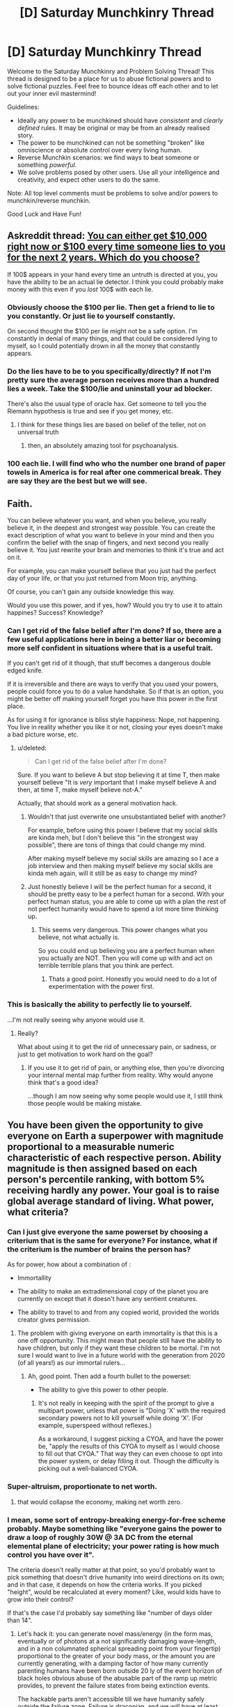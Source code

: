 #+TITLE: [D] Saturday Munchkinry Thread

* [D] Saturday Munchkinry Thread
:PROPERTIES:
:Author: AutoModerator
:Score: 15
:DateUnix: 1592060694.0
:DateShort: 2020-Jun-13
:END:
Welcome to the Saturday Munchkinry and Problem Solving Thread! This thread is designed to be a place for us to abuse fictional powers and to solve fictional puzzles. Feel free to bounce ideas off each other and to let out your inner evil mastermind!

Guidelines:

- Ideally any power to be munchkined should have /consistent/ and /clearly defined/ rules. It may be original or may be from an already realised story.
- The power to be munchkined can not be something "broken" like omniscience or absolute control over every living human.
- Reverse Munchkin scenarios: we find ways to beat someone or something /powerful/.
- We solve problems posed by other users. Use all your intelligence and creativity, and expect other users to do the same.

Note: All top level comments must be problems to solve and/or powers to munchkin/reverse munchkin.

Good Luck and Have Fun!


** Askreddit thread: [[https://www.reddit.com/r/AskReddit/comments/h8p0kl/you_can_either_get_10000_right_now_or_100_every/][You can either get $10,000 right now or $100 every time someone lies to you for the next 2 years. Which do you choose?]]

If 100$ appears in your hand every time an untruth is directed at you, you have the ability to be an actual lie detector. I think you could probably make money with this even if you /lost/ 100$ with each lie.
:PROPERTIES:
:Author: chlorinecrownt
:Score: 10
:DateUnix: 1592133292.0
:DateShort: 2020-Jun-14
:END:

*** Obviously choose the $100 per lie. Then get a friend to lie to you constantly. Or just lie to yourself constantly.

On second thought the $100 per lie might not be a safe option. I'm constantly in denial of many things, and that could be considered lying to myself, so I could potentially drown in all the money that constantly appears.
:PROPERTIES:
:Author: ShiranaiWakaranai
:Score: 11
:DateUnix: 1592138562.0
:DateShort: 2020-Jun-14
:END:


*** Do the lies have to be to you specifically/directly? If not I'm pretty sure the average person receives more than a hundred lies a week. Take the $100/lie and uninstall your ad blocker.

There's also the usual type of oracle hax. Get someone to tell you the Riemann hypothesis is true and see if you get money, etc.
:PROPERTIES:
:Author: jtolmar
:Score: 5
:DateUnix: 1592181115.0
:DateShort: 2020-Jun-15
:END:

**** I think for these things lies are based on belief of the teller, not on universal truth
:PROPERTIES:
:Author: chlorinecrownt
:Score: 3
:DateUnix: 1592190858.0
:DateShort: 2020-Jun-15
:END:

***** then, an absolutely amazing tool for psychoanalysis.
:PROPERTIES:
:Author: Freevoulous
:Score: 1
:DateUnix: 1592259078.0
:DateShort: 2020-Jun-16
:END:


*** 100 each lie. I will find who who the number one brand of paper towels in America is for real after one commerical break. They are say they are the best but we will see.
:PROPERTIES:
:Author: VapeKarlMarx
:Score: 2
:DateUnix: 1592334006.0
:DateShort: 2020-Jun-16
:END:


** Faith.

You can believe whatever you want, and when you believe, you really believe it, in the deepest and strongest way possible. You can create the exact description of what you want to believe in your mind and then you confirm the belief with the snap of fingers, and next second you really believe it. You just rewrite your brain and memories to think it's true and act on it.

For example, you can make yourself believe that you just had the perfect day of your life, or that you just returned from Moon trip, anything.

Of course, you can't gain any outside knowledge this way.

Would you use this power, and if yes, how? Would you try to use it to attain happines? Success? Knowledge?
:PROPERTIES:
:Author: Dezoufinous
:Score: 2
:DateUnix: 1592072556.0
:DateShort: 2020-Jun-13
:END:

*** Can I get rid of the false belief after I'm done? If so, there are a few useful applications here in being a better liar or becoming more self confident in situations where that is a useful trait.

If you can't get rid of it though, that stuff becomes a dangerous double edged knife.

If it is irreversible and there are ways to verify that you used your powers, people could force you to do a value handshake. So if that is an option, you might be better off making yourself forget you have this power in the first place.

As for using it for ignorance is bliss style happiness: Nope, not happening. You live in reality whether you like it or not, closing your eyes doesn't make a bad picture worse, etc.
:PROPERTIES:
:Author: Silver_Swift
:Score: 1
:DateUnix: 1592082971.0
:DateShort: 2020-Jun-14
:END:

**** u/deleted:
#+begin_quote
  Can I get rid of the false belief after I'm done?
#+end_quote

Sure. If you want to believe A but stop believing it at time T, then make yourself believe "It is /very/ important that I make myself believe A and then, at time T, make myself believe not-A."

Actually, that should work as a general motivation hack.
:PROPERTIES:
:Score: 3
:DateUnix: 1592083435.0
:DateShort: 2020-Jun-14
:END:

***** Wouldn't that just overwrite one unsubstantiated belief with another?

For example, before using this power I believe that my social skills are kinda meh, but I don't believe this "in the strongest way possible", there are tons of things that could change my mind.

After making myself believe my social skills are amazing so I ace a job interview and then making myself believe my social skills are kinda meh again, will it still be as easy to change my mind?
:PROPERTIES:
:Author: Silver_Swift
:Score: 1
:DateUnix: 1592114858.0
:DateShort: 2020-Jun-14
:END:


***** Just honestly believe I will be the perfect human for a second, it should be pretty easy to be a perfect human for a second. With your perfect human status, you are able to come up with a plan the rest of not perfect humanity would have to spend a lot more time thinking up.
:PROPERTIES:
:Author: ironistkraken
:Score: 1
:DateUnix: 1592099169.0
:DateShort: 2020-Jun-14
:END:

****** This seems very dangerous. This power changes what you believe, not what actually is.

So you could end up believing you are a perfect human when you actually are NOT. Then you will come up with and act on terrible terrible plans that you think are perfect.
:PROPERTIES:
:Author: ShiranaiWakaranai
:Score: 2
:DateUnix: 1592140547.0
:DateShort: 2020-Jun-14
:END:

******* Thats a good point. Honestly you would need to do a lot of experimentation with the power first.
:PROPERTIES:
:Author: ironistkraken
:Score: 2
:DateUnix: 1592154122.0
:DateShort: 2020-Jun-14
:END:


*** This is basically the ability to perfectly lie to yourself.

...I'm not really seeing why anyone would use it.
:PROPERTIES:
:Author: CCC_037
:Score: 1
:DateUnix: 1592400946.0
:DateShort: 2020-Jun-17
:END:

**** Really?

What about using it to get the rid of unnecessary pain, or sadness, or just to get motivation to work hard on the goal?
:PROPERTIES:
:Author: Dezoufinous
:Score: 4
:DateUnix: 1592402940.0
:DateShort: 2020-Jun-17
:END:

***** If you use it to get rid of pain, or anything else, then you're divorcing your internal mental map further from reality. Why would anyone think that's a good idea?

...though I am now seeing why some people would use it, I still think those people would be making mistake.
:PROPERTIES:
:Author: CCC_037
:Score: 1
:DateUnix: 1592486285.0
:DateShort: 2020-Jun-18
:END:


** You have been given the opportunity to give everyone on Earth a superpower with magnitude proportional to a measurable numeric characteristic of each respective person. Ability magnitude is then assigned based on each person's percentile ranking, with bottom 5% receiving hardly any power. Your goal is to raise global average standard of living. What power, what criteria?
:PROPERTIES:
:Author: SirReality
:Score: 2
:DateUnix: 1592082956.0
:DateShort: 2020-Jun-14
:END:

*** Can I just give everyone the same powerset by choosing a criterium that is the same for everyone? For instance, what if the criterium is the number of brains the person has?

As for power, how about a combination of :

- Immortallity

- The ability to make an extradimensional copy of the planet you are currently on except that it doesn't have any sentient creatures.

- The ability to travel to and from any copied world, provided the worlds creator gives permission.
:PROPERTIES:
:Author: Silver_Swift
:Score: 8
:DateUnix: 1592114487.0
:DateShort: 2020-Jun-14
:END:

**** The problem with giving everyone on earth immortality is that this is a one off opportunity. This might mean that people still have the ability to have children, but only if they want these children to be mortal. I'm not sure I would want to live in a future world with the generation from 2020 (of all years!) as our immortal rulers...
:PROPERTIES:
:Author: MonstrousBird
:Score: 2
:DateUnix: 1592308155.0
:DateShort: 2020-Jun-16
:END:

***** Ah, good point. Then add a fourth bullet to the powerset:

- The ability to give this power to other people.
:PROPERTIES:
:Author: Silver_Swift
:Score: 1
:DateUnix: 1592311117.0
:DateShort: 2020-Jun-16
:END:

****** It's not really in keeping with the spirit of the prompt to give a multipart power, unless that power is "Doing 'X' with the required secondary powers not to kill yourself while doing 'X'. (For example, superspeed without reflexes.)

As a workaround, I suggest picking a CYOA, and have the power be, "apply the results of this CYOA to myself as I would choose to fill out that CYOA." That way they can even choose to opt into the power system, or delay filling it out. Though the difficulty is picking out a well-balanced CYOA.
:PROPERTIES:
:Author: GaBeRockKing
:Score: 1
:DateUnix: 1592357614.0
:DateShort: 2020-Jun-17
:END:


*** Super-altruism, proportionate to net worth.
:PROPERTIES:
:Author: jtolmar
:Score: 5
:DateUnix: 1592180780.0
:DateShort: 2020-Jun-15
:END:

**** that would collapse the economy, making net worth zero.
:PROPERTIES:
:Author: Freevoulous
:Score: -1
:DateUnix: 1592259160.0
:DateShort: 2020-Jun-16
:END:


*** I mean, some sort of entropy-breaking energy-for-free scheme probably. Maybe something like "everyone gains the power to draw a loop of roughly 30W @ 3A DC from the eternal elemental plane of electricity; your power rating is how much control you have over it".

The criteria doesn't really matter at that point, so you'd probably want to pick something that doesn't drive humanity into weird directions on its own; and in that case, it depends on how the criteria works. If you picked "height", would be recalculated at every moment? Like, would kids have to grow into their control?

If that's the case I'd probably say something like "number of days older than 14".
:PROPERTIES:
:Author: IICVX
:Score: 4
:DateUnix: 1592084734.0
:DateShort: 2020-Jun-14
:END:

**** Let's hack it: you can generate novel mass/energy (in the form mas, eventually or of photons at a not significantly damaging wave-length, and in a non columnated spherical spreading point from your fingertip) proportional to the greater of your body mass, or the amount you are currently generating, with a damping factor of how many currently parenting humans have been born outside 20 ly of the event horizon of black holes obvious abuse of the abusable part of the ramp up metric provides, to prevent the failure states from being extinction events.

The hackable parts aren't accessible till we have humanity safely outside the failure zone. Failure is draconian, and we will have at least one system wide genocide to someone saying lets "pitch it and let's kill everyone" but people have infinite mass energy at their fingertips, if they can handle it , and if society lets people fall behind then one angry person can exterminatus a whole system. There's a wide spread between successes, and failure states here, but you get an abundance of choice and personal freedom. I hope we are good at preventing injustice and teaching responsability.
:PROPERTIES:
:Author: Empiricist_or_not
:Score: 1
:DateUnix: 1592104105.0
:DateShort: 2020-Jun-14
:END:

***** You'd have to add some sort of =1 - total current emotional stability= factor there, otherwise you'd essentially be guaranteed system-wide exterminations for any sufficiently large population. Emotionally distraught people take unnecessarily extreme actions a lot of the time.
:PROPERTIES:
:Author: IICVX
:Score: 2
:DateUnix: 1592104514.0
:DateShort: 2020-Jun-14
:END:

****** You are probably right: I was assuming the safeguards required to transition from energy to mass (I was thinking you'd have to ramp up from energy but I did say proportional to your own mass, so that's not clearly stated) mighty be obvious and sufficient enough. Big picture I'm thinking you can toast yourself and your immediate vicinity, and with sufficient preparation you can set up your own penrose process, or erase your own planet, but sufficient that preparation should be obvious enough that people would be checking up on you or removing you access so you can only give yourself a bad sunburn or cook yourself before it kills you off before you kill off everybody else.
:PROPERTIES:
:Author: Empiricist_or_not
:Score: 1
:DateUnix: 1592104963.0
:DateShort: 2020-Jun-14
:END:


*** Reality warping, the characteristic is if it's me, if it's me it's 100% and I get reality warping, if it's not me it's 0% so it's no power for anyone else. Then I will use reality warping to up the average standard of living.
:PROPERTIES:
:Author: Trekshcool
:Score: 2
:DateUnix: 1592264156.0
:DateShort: 2020-Jun-16
:END:


*** Fire bending scaling with the magnitude of mistreatment you have experienced.

You get free energy from controlling fire. Also, you get an undeniable way to evaluate utilitarian ethics.

This becomes a self limiter to bad behavior as worse you behave your enimies grow stronger.

Think about a bank manager looking at his balance sheet for the expected income from overdraft fees vs rental insurance. Or a spousal abuser getting zapped you know?
:PROPERTIES:
:Author: VapeKarlMarx
:Score: 1
:DateUnix: 1592334641.0
:DateShort: 2020-Jun-16
:END:

**** So, the people who are best at firebending are the people who have the most reason to want vengeance?
:PROPERTIES:
:Author: CCC_037
:Score: 1
:DateUnix: 1592401204.0
:DateShort: 2020-Jun-17
:END:

***** Inelegant but efficient yes
:PROPERTIES:
:Author: VapeKarlMarx
:Score: 1
:DateUnix: 1592408307.0
:DateShort: 2020-Jun-17
:END:

****** Entire cities are going to just /burn/.
:PROPERTIES:
:Author: CCC_037
:Score: 2
:DateUnix: 1592486191.0
:DateShort: 2020-Jun-18
:END:

******* Can't make an omelette without breaking some eggs
:PROPERTIES:
:Author: VapeKarlMarx
:Score: 1
:DateUnix: 1592504173.0
:DateShort: 2020-Jun-18
:END:


**** Incels would burn everything!
:PROPERTIES:
:Score: 1
:DateUnix: 1596902747.0
:DateShort: 2020-Aug-08
:END:

***** It would be based on actual harm not perceived harm.

Most incels are kinda assholes and while they deserve help they aren't usually mistreated
:PROPERTIES:
:Author: VapeKarlMarx
:Score: 1
:DateUnix: 1596905448.0
:DateShort: 2020-Aug-08
:END:

****** u/deleted:
#+begin_quote
  It would be based on actual harm not perceived harm.
#+end_quote

So only physical harm?
:PROPERTIES:
:Score: 1
:DateUnix: 1596906166.0
:DateShort: 2020-Aug-08
:END:

******* If it is precived harm than the more of a narcissist you were the more powerful you would become. As then your wrong perceptions of people harming you would be empowering. Similarly depressed abuse victims would be without benefit as they are often convinced they deserve it.

I was picturing the power having omniscient aspect measuring utility. The example I gave of usury there. It is both distant and abstract but clealry an injustice done.
:PROPERTIES:
:Author: VapeKarlMarx
:Score: 1
:DateUnix: 1596906699.0
:DateShort: 2020-Aug-08
:END:


*** Mine is more subdued:

- everybody's endocrine system now produces a small dose of good quality amphetamine. The dose is proportional to their procrastination/laziness levels, as judged by their own comparison between the amount of useful work they are doing, vs what they think they should.

("Work" here is defined as any activity that produces goods, resources or services).
:PROPERTIES:
:Author: Freevoulous
:Score: 1
:DateUnix: 1592821657.0
:DateShort: 2020-Jun-22
:END:


*** The 'ability' to age faster (Or just die prematurely, Final Destination style). The ability cannot be turned off. The ability manifests in early adulthood and scales with your indifference or desire for other people's suffering.

If we can finetune it, we could have good people age more slowly, but I don't see any room for a negative power in the rules. Faking empathy doesn't work, because it's based on your internal motivations. Bad people die, including /very/ quickly everyone with Narcissistic Personality Disorder and Antisocial Personality Disorder.

Crime goes down, empathy goes up across the board, including in politics. Dictators, selfish career politicians and lobbyists disappear. Fraudulent religious leaders, teleevangelists etc disappear. Cutthroat corporate leaders and 'captains of industry' go away, replaced with less dickish successors.

It's probably not what you were looking for, but I bet it would work.
:PROPERTIES:
:Author: Rhamni
:Score: 1
:DateUnix: 1592084493.0
:DateShort: 2020-Jun-14
:END:

**** Why don't you just gave people the power to feel empathy that scales with their natural inclination for a lack of feeling empathy?

Seems like a needlessly cruel and evil use of powers
:PROPERTIES:
:Author: RMcD94
:Score: 7
:DateUnix: 1592167776.0
:DateShort: 2020-Jun-15
:END:

***** u/Rhamni:
#+begin_quote
  Why don't you just gave people the power to feel empathy that scales with their natural inclination for a lack of feeling empathy?
#+end_quote

It genuinely didn't occur to me until people here pointed it out. I saw the OP and just wrote down the first idea I had. In retrospect, genocide was a good first try, but not the ideal policy going forward.

#+begin_quote
  Seems like a needlessly cruel and evil use of powers
#+end_quote

Yeah, it does occur to me I would not have been among the winners under this particular system. Still, that's a sacrifice I would have been willing to make, and one should generally assume Rawls' Veil of Ignorance when engaging with these thought experiments.
:PROPERTIES:
:Author: Rhamni
:Score: 6
:DateUnix: 1592170277.0
:DateShort: 2020-Jun-15
:END:

****** u/GaBeRockKing:
#+begin_quote
  In retrospect, genocide was a good first try, but not the ideal policy going forward.
#+end_quote

Is [[/r/paradoxplaza]] leaking?
:PROPERTIES:
:Author: GaBeRockKing
:Score: 4
:DateUnix: 1592357705.0
:DateShort: 2020-Jun-17
:END:


**** Interesting though I'm a curmudgeon and find it a bit of a thought police dystopia or mind control tyranny. I want to try it without the assumption that we can get utopia by just killing off enough "bad" people. What do you think of the free market version?

Metric: your active influence to increase the quality adjusted life years of others.

Power: regeneration toward your optimal age and fitness: reverses cancers, aging past your own desire, radiation damage, genetic defects ect.

The more good you do, not feel like doing, or want to do, then the better you get. People who don't make things better will die off in there time, but immortality is possible, will have name recognition and make an example. People work on thier incentives and this and the re are direct rewards to promoting eusocial outcomes and features to assist building offworld to avoid a malthusian traps.

This could be more or less abusable, but it doesn't resort to a dystopian universe acting as thought police, and it acts on effect vice potentially empty intent.
:PROPERTIES:
:Author: Empiricist_or_not
:Score: 3
:DateUnix: 1592096908.0
:DateShort: 2020-Jun-14
:END:

***** idk, I feel like if you're in charge of handing out super powers, doing something that /doesn't/ fundamentally avert the heat death of the universe in some way is a lost opportunity
:PROPERTIES:
:Author: IICVX
:Score: 6
:DateUnix: 1592097095.0
:DateShort: 2020-Jun-14
:END:

****** Absolutely, that's something I might spend more than 5 min thinking through. My reply above was a polite way of expressing my disapproval of the negative sum thinking in the utopia of the universe killing off people who don't care enough.
:PROPERTIES:
:Author: Empiricist_or_not
:Score: 4
:DateUnix: 1592097323.0
:DateShort: 2020-Jun-14
:END:


***** that is basically a form of magic Objectivism: the more selfish about your own survival you are, the better word you create.
:PROPERTIES:
:Author: Freevoulous
:Score: 2
:DateUnix: 1592259391.0
:DateShort: 2020-Jun-16
:END:


***** I don't trust sociopaths not to game the system. Feed a village, terraform some land for the kids to play on, and painlessly assassinate a few business rivals to secure your position as the most powerful philanthropist in the city. I don't think the system would work if we allow the rich and powerful to have a force multiplier. The more good you /can/ do with a given amount of effort, the less you have to try or be sincere to secure a good ranking. Meanwhile, some well meaning but clumsy/wheelchair bound/unskilled person is at a severe disadvantage because what they can do just doesn't accomplish good on the same scale.

Also I do quite like the part where people with NPD and ASPD get wiped out. I cannot stress enough how much better society would be without these two tiny minorities of pretty much objectively evil people.
:PROPERTIES:
:Author: Rhamni
:Score: 0
:DateUnix: 1592098390.0
:DateShort: 2020-Jun-14
:END:

****** Sadly I don't think we have enough common ground to debate on the merits, let's try to avoid getting to deep into culture war, but I fail to see a qualitative difference from the people you have decided to call bad, but may selfishly work for other's interests, than jews, gypsies, homosexuals, or other supposed "subhumans"
:PROPERTIES:
:Author: Empiricist_or_not
:Score: 3
:DateUnix: 1592099226.0
:DateShort: 2020-Jun-14
:END:

******* I wasn't aware that making the connection Antisocial Personality Disorder/Narcissistic Personality Disorder = Bad was considered engaging in a culture war. They cut cleanly through every demographic, from age to race to religion to nationality. The only notable pattern is that ASPD accounts for 1.5% of men versus 0.5% of women. Although in part that may be because women with ASPD get misdiagnosed with Bipolar or Borderline Personality Disorder instead of ASPD.

Frankly I'm a bit upset that you would equate 'Sociopaths are bad' with 'Jews are bad'. If you don't see why that's a disturbing opinion you're right, there probably isn't much point in discussing any further.
:PROPERTIES:
:Author: Rhamni
:Score: 1
:DateUnix: 1592099920.0
:DateShort: 2020-Jun-14
:END:

******** You are picking a label and deciding these people need to die. I don't care what the label is, that's not a basic principle I'm willing to budge on.
:PROPERTIES:
:Author: Empiricist_or_not
:Score: 5
:DateUnix: 1592102902.0
:DateShort: 2020-Jun-14
:END:


******** sociopathy is an incurable mental disorder, and you think these people deserve to die, because they have a brain disease?. While at it, are you also willing to euthanize schizophrenics, or autists? Because they can also be dangerous, also not through their own fault.
:PROPERTIES:
:Author: Freevoulous
:Score: 1
:DateUnix: 1592259562.0
:DateShort: 2020-Jun-16
:END:

********* u/Rhamni:
#+begin_quote
  sociopathy is an incurable mental disorder, and you think these people deserve to die, because they have a brain disease?
#+end_quote

/Everything/ in psychology is ultimately rooted in biology. You are a machine. So am I. You are saying "It's their brain that makes them evil!" as if that means /anything/. They can't be reformed. They can't be treated. They can't be convinced to behave. When a dog gets rabies you don't argue about whether the dog is to blame, you put it down before it can hurt anyone.

There are two interesting places where people with ASPD are overrepresented: Prison and high level leadership positions in business, churches and politics. They are 1% of the population and account for a /majority/ of violent crime convictions, including rape and murder.

There is no salvaging them. If you believe otherwise you should read up on mental illness in general and cluster B personality disorders in particular. Psychiatrists won't even touch ASPD, even the ones who will try to help with the other cluster B disorders.

#+begin_quote
  While at it, are you also willing to euthanize schizophrenics, or autists?
#+end_quote

Slippery slope arguments are generally not very useful.

Schizophrenics have a hell of a bad time, but you'll find a much higher proportion of them in the homeless population than in prison. Some of them do also manage to live full lives with the help of medication and therapy. No such tools exist for managing ASPD.

Autism doesn't compare at all. The worst you can say about severe cases is that they have low quality of life and cost money because they can't take care of themselves. I have plenty of sympathy for people whose worst crime is costing society money.
:PROPERTIES:
:Author: Rhamni
:Score: 0
:DateUnix: 1592262692.0
:DateShort: 2020-Jun-16
:END:

********** u/Freevoulous:
#+begin_quote
  They can't be reformed. They can't be treated. They can't be convinced to behave.
#+end_quote

The lat part is blatantly untrue. The main motivation of sociopaths is not to cause harm for harm sake, but selfishness. There is plenty of examples (I would even argue that it is the majority) where the actions of a sociopath can be aligned with the good of society, at least in important aspects, in a way that benefits the sociopath AND us.

Sociopathy is not cartoon Evilness. Its simply pathological lack of emotional empathy. A trait that is pretty damaging in regular relationships with other people, but harmless or even useful in some jobs and lifestyles.

I mean, what would be the harm of a sociopath being say, a researched in far away Arctic outpost? Or a wilderness ranger? Or a lonely farmer who only contacts people once in a while?

Hell, off the top of my head I can think of countless jobs in which sociopathy would be a bonus! Spec Ops, CIA black-bag operatives, spies, bomber pilots, executors, debt collectors, bounty hunters etc, all those people would BENEFIT from being devoid of empathy, since the whole point of their job is to cause destruction and suffering. A normal person is not going to be able to drone-bomb a preschool because there are terrorists hiding in its basement. A normal person would not be able to give someone fatal injection and then go home happy. A normal person will not be able to storm a cartel hideout and shoot 20 people at point blank. But all those things need doing from the perspective of utilitarian greater good.

You also mention that a lot of leaders are sociopaths. Which is completely understandable, since pragmatic ruthlessness is a requirement for effective leadership. A good boss sometimes has to fire someone and thus destroy their life. A politician often decides to cut funding from something, causing thousands of people to die, sink into poverty or homelessness. A general sometimes sacrifices a city full of civilians to win a war.

Basically, a good leader is someone who with unshaking confidence would sacrifice 10 people to save 100, or sacrifice 100 if this choice has a greater long term practical utility.

If you get rid of sociopaths/psychopaths somehow, then each and every of those problems listed above becomes an Outside Context Problem for your civilization.
:PROPERTIES:
:Author: Freevoulous
:Score: 2
:DateUnix: 1592294406.0
:DateShort: 2020-Jun-16
:END:


**** u/ShiranaiWakaranai:
#+begin_quote
  scales with your indifference or desire for other people's suffering.

  Faking empathy doesn't work, because it's based on your internal motivations. Bad people die, including /very/ quickly everyone with Narcissistic Personality Disorder and Antisocial Personality Disorder.
#+end_quote

This seems rather unfair to be honest. People can't really change their internal desires, They can't just arbitrarily decide to want something or not, since a lot of that is very much innate. Otherwise people undergoing torture would just adjust their internal desires to desire being tortured and enjoy the torture.

Furthermore, just because someone desires something doesn't mean they will act on that desire. Desires can overrule one another. For example, I desire eating lots of snacks, but I also desire not becoming overweight, so I use the latter desire to curb my snacking desire and go on a diet instead.

In the same way, someone who desires harm upon others could rationally recognize that such desires are harmful to not just others but themselves as well. Then they can use their desire to avoid self-harm to curb that harmful desire and never act on it.

On the other side of the table, there are also people who desire other's wellbeing, but desire their own wellbeing /more,/ and so regularly take actions that hurt others for their own self benefit. Under the chosen criteria, since these people /do/ care for others, they won't suffer your aging curse at all despite regularly performing evil deeds.

All in all, this is a really terrible metric to use.
:PROPERTIES:
:Author: ShiranaiWakaranai
:Score: 2
:DateUnix: 1592139748.0
:DateShort: 2020-Jun-14
:END:

***** This is my hypothetical system. Under my interpretation, sacrificing others to help out only yourself is indifference and makes you fall down the rankings. There is no rules lawyering this.

I think some of the people in this sub underestimate how much damage bad people do to those around them. There are no harmless Narcissists. There are people who like themselves a lot. I'm one of them. I bet this community attracts others like me. But /Narcissism/, as in NPD, is /never/ harmless. These are people who /constantly/ abuse and manipulate others. They don't think there is anything wrong with them, and almost all psychiatrists hate working with them because they are all manipulative assholes who will pretend to get better and switch back to monster mode the second they are out of sight. ASPD is the same but worse. Therapy is /actively detrimental/ in ASPD, because the 'patients' will just absorb the techniques to become better manipulators.

Seriously read up on cluster B personality disorders. These are people who are /massively/ detrimental to everyone around them.

And like I said elsewhere in the comment tree, switching from internal motivations to results gained is a terrible idea because it lets the worst assholes game the system. If Superman went around saving lives Monday to Saturday and spent Sundays raping children, he would probably still have a big net positive impact on society, while someone of less than average intelligence in a wheelchair would fall behind because they just can't operate on the same scale as others.
:PROPERTIES:
:Author: Rhamni
:Score: 1
:DateUnix: 1592141899.0
:DateShort: 2020-Jun-14
:END:

****** u/ShiranaiWakaranai:
#+begin_quote
  Under my interpretation, sacrificing others to help out only yourself is indifference and makes you fall down the rankings.
#+end_quote

Then your interpretation does not match the metric specified: "scales with your indifference or desire for other people's suffering." would certainly exclude people who are averse to causing suffering but do it anyway, and include people who love to cause suffering but restrain themselves from doing so. And I strongly disagree that the latter group deserves to die.

#+begin_quote
  There are no harmless Narcissists
#+end_quote

A stillborn Narcissist is harmless. A Narcissist in a coma is harmless. A Narcissist that has been shot into space beyond any other person's reach is harmless. Absolutes rarely exist. What makes things even worse in this case is that many people would hide their Narcissism, so we could hardly get a representative sample of Narcissists to determine the expected harm of a Narcissist. There could be countless secret Narcissists out there that have learned to curb their evil desires and so were never recognized as Narcissists. For example:

#+begin_quote
  they are all manipulative assholes who will pretend to get better and switch back to monster mode the second they are out of sight
#+end_quote

This sentence in fact convinces me that there could be harmless Narcissists. Because the fact that they can pretend to get better while in sight indicates that they /can/ curb their harmful desires. Naturally, the idea of being "in sight" differs from person to person. You could be "in sight" at any moment, since hidden cameras are a thing that exists. So a Narcissist that thinks he is constantly "in sight" could pretend to be better all the time, and effectively cause the same amount of "harm" as the healthy person he is pretending to be. Such a Narcissist would, in keeping up the pretense constantly, never be diagnosed with Narcissism, and be as harmless as any normal person, and so you would never find them in your sample of known Narcissists (look up survivorship bias), and yet the chosen metric will kill them even though they have not harmed anyone. I find that quite cruel and unfair.

Now, I do agree that there are /some/ (a minority? a majority? who knows?) Narcissists that are major problems and spread harm everywhere, but the chosen metric will not accurately target them. The potential for collateral damage in this scenario is immense. Countless innocents could die, and you wouldn't even get all of the bad guys. Personally I find the suggested metric as offensive as suggesting the entire Middle East should be nuked to defeat terrorists. The collateral damage would be immense and it would not be effective!

#+begin_quote
  And like I said elsewhere in the comment tree, switching from internal motivations to results gained is a terrible idea because it lets the worst assholes game the system.
#+end_quote

Indeed such a system would not be perfect, and allow people to game it. But in my opinion it would still be far more effective and produce far less collateral damage.

Also, since we are giving out superpowers anyway, why not just give people some form of clairvoyance? Let people see what actions other people have taken, then no one would be able to hide their wrongdoings, and there would be actual intelligent minds able to decide whether something is a wrongdoing rather than a system that can be gamed. Certainly, this would sacrifice privacy, but that is a far far far cheaper cost than literal lives.

Or, if you want to take a harsher approach, then since apparently blessing people with suck is an option, why not just bless people with powerful empathy? Give them supernatural empathy that overrules all their evil desires. It could still be considered a horrendous violation of people's minds, but that's at least way better than killing them.

#+begin_quote
  If Superman went around saving lives Monday to Saturday and spent Sundays raping children, he would probably still have a big net positive impact on society, while someone of less than average intelligence in a wheelchair would fall behind because they just can't operate on the same scale as others.
#+end_quote

The obvious solution here is to not use the *net* impact. Just consider the amount of harm done, with no subtractions. Why was *net* even considered here? The law doesn't allow people to commit murder no matter how much good they have done or will do.

Edit: Would prefer it if you said something instead of just down-voting... I'm sincerely hoping to convince you or anyone reading this that these kinds of "murder-everyone-with-X-desires" plans are terrible before you find yourselves in a position of power that could let you enact plans along such lines, and then discover the horrible consequences only when it is already too late.

Seriously there horrible downsides, and better alternatives almost always exist, so please look for them first.
:PROPERTIES:
:Author: ShiranaiWakaranai
:Score: 3
:DateUnix: 1592146377.0
:DateShort: 2020-Jun-14
:END:

******* u/Rhamni:
#+begin_quote
  A stillborn Narcissist is harmless. A Narcissist in a coma is harmless. A Narcissist that has been shot into space beyond any other person's reach is harmless. Absolutes rarely exist.
#+end_quote

A stillborn baby is dead. You can't count them any more than you can count a plant as a person. A Narcissist in a coma is indeed harmless, but that is irrelevant. If they ever wake up, they go back to being a Narcissist. If they don't wake up, they are not interestingly different from being dead. They could do a little good if we transplant their organs, though.

A narcissist shot into space may not have the ability to /act/ on their narcissism, but that doesn't change who they are. Sure, it would be harmless to exclude them from the 'power''s consideration, but again, pretty irrelevant. This isn't a gotcha. You could also just wipe out the rest of humanity and they would, again, be unable to hurt other people.

#+begin_quote
  This sentence in fact convinces me that there could be harmless Narcissists. Because the fact that they can pretend to get better while in sight indicates that they can curb their harmful desires...

  Now, I do agree that there are some (a minority? a majority? who knows?) Narcissists that are major problems and spread harm everywhere...
#+end_quote

Everything you say here makes it very clear you have not read much about Narcissistic Personality Disorder. Read up. This is science. There is no psychiatrist on Earth who would willingly date a Narcissist, or even be friends with one, or see the people they care about do so. Of course, I'm sure some psychiatrists have NPD, but they sure as hell wouldn't seek out a partner who also has NPD.

#+begin_quote
  Also, since we are giving out superpowers anyway, why not just give people some form of clairvoyance? Let people see what actions other people have taken, then no one would be able to hide their wrongdoings, and there would be actual intelligent minds able to decide whether something is a wrongdoing rather than a system that can be gamed. Certainly, this would sacrifice privacy, but that is a far far far cheaper cost than literal lives.
#+end_quote

I would be happy with this, although the rules set by OP do not let us give everyone equal strength in the power. Even without supernatural powers, I do believe the world would become a significantly better place if we expanded from making some cops wear body cams to making more and more powerful people wear bodycams. Starting with high level regulators and politicians, but I would quite happily expand to religious leaders, bureaucrats, teachers etc. Privacy is overrated. It might seem scary to let others know what kind of porn you enjoy, and we might want to allow for windows where you can turn the cam off, but if everyone was forced to always have a cam on, I do think the world would be a lot better than it is today. Barring dictators, etc. Maybe don't start by implementing this in China.

#+begin_quote
  Or, if you want to take a harsher approach, then since apparently blessing people with suck is an option, why not just bless people with powerful empathy? Give them supernatural empathy that overrules all their evil desires. It could still be considered a horrendous violation of people's minds, but that's at least way better than killing them.
#+end_quote

This works too.

#+begin_quote
  The obvious solution here is to not use the net impact. Just consider the amount of harm done, with no subtractions. Why was net even considered here? The law doesn't allow people to commit murder no matter how much good they have done or will do.
#+end_quote

That's fair, although the other people I've talked to in the comment tree have talked about net impact, so that's what I went along with. If we change the power to get stronger the more deliberate/indifferent damage you do to others, then that leaves a hypothetical path for cruel people to pretend to be nice all their lives. Although, again, I don't think you realize how impossible that would still be for them.

I remember a professor giving a lecture some time back who talked about a study where they 'substituted' for the teacher for school children of various ages. They were studying how kids reacted to different kinds of rules changes. First they told the kids they were thinking about making it so you don't have to put your hand up today before you talk. Then they asked the kids, if they /did/ make that rules change, would it be ok to talk without raising your hand? Essentially every kid agreed it would then be ok to just talk. Then the experimenters said they were thinking of removing the rule against hitting each other, stealing each other's food and items, etc. They asked the kids, if they removed those rules, would it be ok to do those things now? The vast majority still thought it would absolutely not be ok to do it, because it still hurt other kids, regardless of what the rules were. But a tiny percentage of kids, /exclusively/ kids with behavioural problems, thought that of course it would be ok if the rules said it was ok. They didn't see a qualitative difference between rules against talking without permission and rules against causing bodily harm for fun. These differences persist all the way to adulthood, the only thing that changes is that the people who don't see the difference learn to pretend and give the 'right' answers when asked.

A few years back I was part of a few different mental health forums and a discord. It was fascinating to see how the chat rooms and boards differed for people with different issues and disorders. Lots of people struggle with severe mental illness but still want to be a force for good to the people around them. They feel terrible about having lost control and said something hurtful to a friend, etc. And then you look at the ASPD boards, where they trade tips on how to fuck with the normies, get away with crimes, trade gore pics and complain about how limited and overpriced the supply of real torture videos is on the dark web.

Narcissists by and large aren't /on/ these forums. Those with ASPD know they have it and don't care, which is arguably a lot worse, but people with NPD seem to mostly think the diagnosis is a fake illness invented by jealous psychiatrists who wish they could be as cool of an apex predator as them.
:PROPERTIES:
:Author: Rhamni
:Score: 2
:DateUnix: 1592149694.0
:DateShort: 2020-Jun-14
:END:

******** u/ShiranaiWakaranai:
#+begin_quote
  Everything you say here makes it very clear you have not read much about Narcissistic Personality Disorder. Read up.
#+end_quote

Alright, I concede that I am not a professional in this subject and so may not really understand what NPD means. Reading up on wikipedia/random internet pages has not helped me to understand why there cannot be a harmless Narcissist, and no other sources are within easy reach.

So, although I am highly suspicious, I concede that there could be a definition of NPD that precisely contains exactly those individuals that are deliberately harmful to others plus or minus certain caveats. But then this precise definition is what should have been chosen as the metric, instead of the current innate desires statement that does not seem anywhere near as airtight.

#+begin_quote
  I would be happy with this,
#+end_quote

Then I am much reassured. Please look for such 'peaceful' alternatives whenever possible, because mass killings really really should be the last resort. I'm not so much of an idealist that I would think killing is never the answer, but I do think it rarely is the best or only answer.

#+begin_quote
  although the rules set by OP do not let us give everyone equal strength in the power.
#+end_quote

That's simple enough to work around. Even if the OP denies any metric for which every person is equal (like how many bodies they have or whether they exist), proper randomization can often still get the job done.

For example, define the metric as how close a person is to being conceived (sperm meeting egg) on an even planck time since the big bang. A planck time is something like 5e-44seconds and so is pretty much impossible for anyone to know or discriminate upon. Furthermore, there is no way to influence what planck time a person is conceived on, so this should be more or less completely random and should result in roughly 50% of any population (regardless of location/gender/race/any and all groupings) having strong supernatural clairvoyance that would let them catch any wrongdoers.

#+begin_quote
  then that leaves a hypothetical path for cruel people to pretend to be nice all their lives. Although, again, I don't think you realize how impossible that would still be for them.
#+end_quote

If they have very bad luck, their remaining lifespan could be measured in seconds, in which case pretending to be nice for the rest of their lives is incredibly easy. Naturally this is a rather extreme case, but it does indicate that pretending to be nice for the rest of their lives isn't absolutely impossible: it just has probability inversely proportional to their remaining lifespan.

The anecdotes about Narcissism were interesting, but I still worry about survivorship bias. It could be that only some bad Narcissists posted those messed up comments, while other (possibly harmless) Narcissists resisted their impulses and did not participate. Though I concede that this possibility could be precluded by the precise definition of NPD that I am unaware of.
:PROPERTIES:
:Author: ShiranaiWakaranai
:Score: 3
:DateUnix: 1592155455.0
:DateShort: 2020-Jun-14
:END:

********* One thing I do appreciate about this community is that discussions often go back and forth enough to let people actually understand each other and discuss in good faith. So even when we ultimately disagree on key issues, I usually come away happy I had the discussion with someone. Cheers.
:PROPERTIES:
:Author: Rhamni
:Score: 1
:DateUnix: 1592162823.0
:DateShort: 2020-Jun-14
:END:


**** So, first the least empathetic few percent of people die very quickly.

Then, the least empathetic few percent of people die very quickly.

Then, the least empathetic few percent of people die very quickly.

Then, the least empathetic few percent of people die very quickly.

In short, in a surprisingly short space of time, there will be /very few/ people left - but those very few people will be highly empathetic. And the least empathetic of them would be dying, quickly.
:PROPERTIES:
:Author: CCC_037
:Score: 2
:DateUnix: 1592400014.0
:DateShort: 2020-Jun-17
:END:

***** Nah, your ranking is determined once and for all. Short of brain damage or disease, your personality won't change enough to make you much more or less caring. It doesn't creep up and destroy us all.

You can tweak the explanation to be more precise, but I think it's straight forward enough for a discussion prompt. Also as others have pointed out, a less radical version would be to 'gift' the same group of people with empathy and kindness instead of killing them.
:PROPERTIES:
:Author: Rhamni
:Score: 1
:DateUnix: 1592400956.0
:DateShort: 2020-Jun-17
:END:

****** I think the less radical version is /much/ better; at least that way it's positive feedback of extra empathy, not a potential genocide.
:PROPERTIES:
:Author: CCC_037
:Score: 2
:DateUnix: 1592486386.0
:DateShort: 2020-Jun-18
:END:


**** Also killing people who are just born cruel is not necessarily gonna benefit people overall. People who are fundamentally cruel or greedy can still advance humanity to its destiny among the stars, which if we can harvest more resources will mean we would have a happier population.
:PROPERTIES:
:Author: ironistkraken
:Score: 2
:DateUnix: 1592098719.0
:DateShort: 2020-Jun-14
:END:

***** Sure, a tiny minority of them would have gone on to bring us benefits that would have persisted beyond their death. However, I think you fail to realize how destructive these people are on average. Is it worth keeping people who on average destroy ten times as much happiness as your average 'good' person creates on the off chance that one day down the line we'll win the lottery and some of their cruelty will be directed in useful directions? Cruel people sometimes accomplish good things, but they are generally things other people could have done as well. Edison accomplished plenty of great things, but we also know he was a massive douchebag in business and in his private life. Same with Newton, who was a true genius. But how many /millions/ of assholes and frauds and abusers are we prepared to put up with to make sure we don't cull any future Edisons? Newton at least provided quite a big step forward for physics, but Edison's many inventions were things other people were working on as well. At most he brought us a few discoveries a few years or a decade early. Meanwhile he gleefully sabotaged and harassed people like Tesla, and actively obstructed other inventors who he thought were threats to his own reputation and businesses.

We are discussing hypotheticals here. In reality we don't have the resources to objectively judge how nice everyone is. But a magical system that automatically culled almost all criminals and jerks would be amazing. To the extent that these things are genetic, humanity as a whole would improve generation by generation as well.
:PROPERTIES:
:Author: Rhamni
:Score: -1
:DateUnix: 1592099424.0
:DateShort: 2020-Jun-14
:END:


**** u/Dezoufinous:
#+begin_quote
  Fraudulent religious leaders, teleevangelists etc disappear. Cutthroat corporate leaders and 'captains of industry' go away, replaced with less dickish successors.
#+end_quote

not really, because a great fraction of those poeple really believe that, for example, homosexuals are bad and should be stoned to death.....\\
They don't see their own belief as indifference or desire for other people suffering.\\
In their eyes, they are doing a fair judgement as God's hand.

how would your power deal with them?
:PROPERTIES:
:Author: Dezoufinous
:Score: 2
:DateUnix: 1592101614.0
:DateShort: 2020-Jun-14
:END:

***** Naturally the 'power' is not perfect. If I could add more criteria I could make society even better. For example, in its current form the power would favour people with William's syndrome, which is not ideal.

However, specifically for the religious folks you mention, the desire for 'divine punishment' or 'god's judgement' would count just as much as normal hate. It doesn't distinguish between "Stone him because he's gay" or "Stone her for not being a virgin," or "Stone him because he shot up a mall." If you hold ill will toward a group and want to see them suffer, you get docked points and fall down the rankings. Naturally, even the least cruel people can be expected to hold ill will /sometimes/, but it's graded on a curve. You only fall down the rankings if you are /more/ cruel than someone else.

We can tweak the system all day long. But as I imagined it, hateful religious folks don't get any kind of pass because of the religion part. If such a system went into effect, religious people full of hate would die off and religious people full of love would remain. You'd probably end up with about the same proportions of Christians, Muslims, Hinduists etc as we have today. Although I suspect we'd end up with fewer atheists, because clearly there is /some/ kind of supernatural shenanigans killing off the baddies and cultivating a kinder humanity. Although it could be aliens, I suppose. Clearly the 'power' would not be strong evidence for any of the currently popular religions.
:PROPERTIES:
:Author: Rhamni
:Score: 2
:DateUnix: 1592103401.0
:DateShort: 2020-Jun-14
:END:


**** the final outcome would be a literally self-less, non sapient hive mind.. and this is the optimistic scenario.
:PROPERTIES:
:Author: Freevoulous
:Score: 0
:DateUnix: 1592259254.0
:DateShort: 2020-Jun-16
:END:

***** No mechanism exists that could reasonably result in a hive mind as a result of people being too nice, and wanting outcomes that are good for everyone doesn't mean you don't care about yourself. If you are going to bother to reply at all, at least be serious. This reply is just bizarre. How is a world with more Hermiones and fewer Goyles in any way like a 'non sapient hive mind'? You're being ridiculous.
:PROPERTIES:
:Author: Rhamni
:Score: 1
:DateUnix: 1592263176.0
:DateShort: 2020-Jun-16
:END:

****** > The ability manifests in early adulthood and scales with your *indifference* or desire for other people's suffering.

If people are punished for *INDIFFERENCE* to the suffering of others, then they would be incapable of not acting to save others, even against their best interest, or if the suffering of the other is prerequisite to their happiness. You are basically training people to be constant martyrs if they do not want to die prematurely. Everyone who is not suicidal is forced to be an "altruism machine" 24/7.

Absurdly, it would slowly train people to neglect their own suffering and desires, which will make them more in need of being saved by others, which accelerates the frantic need to practice altruism.

You are basically creating a positive feedback loop between obsessive martyr behavior and rising levels of personal suffering, caused by self-sacrifice.

After several generations pass, and the only living people are those who were always martyrs, there would be no free will for practical purposes. Everyone would basically enslave themselves to the cause of "suffering prevention" 24/7, neglecting everything that makes them a separate person.

You pretty much created an inversion of the Atlas Shrugged scenario.
:PROPERTIES:
:Author: Freevoulous
:Score: 1
:DateUnix: 1592293022.0
:DateShort: 2020-Jun-16
:END:


** Long hypothetical:

You get to pick one of the 3 superpowers:

1. Mr. Groundhog: Ability to put yourself in a Groudhog Day-style time loop. You can hop in and out of the loop at will, pick the length (day, month, year etc) bring others into it, even create simultaneous loops for different groups/individuals. Loops within loops are also possible.EDIT: the power on others works on touch

2. Mental Admin Privileges: you can browse, edit, and work with your mind as if it ran on Linux. You have complete control over your software, and to some degree, hardware. Your memories are recorded as various files (text, video etc) and skills are applications. You can also do the same for other people, including copying, editing, swapping, storing, merging or deleting their minds.EDIT: the power on others works on touch, the mind is structured to mimic a computer system perfectly.

3. Thinking in Portals. You can create an infinite number of portals of any size. You can place a portal in any place you know, from RL or from a picture. The edges of the portals are infinitely sharp. A portal can lead to any other portal forming a gate, from one portal to several (thus, a duplication device) or from several to one (matter fusion device).

Question A: Which power do you pick, if your intention is absolute optimization of yourself and humanity?

Question B: which power would you pick, if you had to engage in a 3-way war against the users of the other two?
:PROPERTIES:
:Author: Freevoulous
:Score: 1
:DateUnix: 1592260765.0
:DateShort: 2020-Jun-16
:END:

*** Second power isn't specific enough.

"Complete control over your software" is either completely useless or allows you to instantly create super intelligences. If your brain was a whole brain emulation that ran on Linux it would be a completely undecipherable mess and changing even the slightest thing without understanding the whole would irreparably mess you up. If you get complete understanding of how your brain works as part of this power, you could presumably port it to a real Linux machine and just add hardware until it can bootstrap itself into super intelligence.

Editing other peoples minds is unclear as to what range it works on or to what extend you need to know the other person and how it works in relation to the first power. In the free-for-all, can number two just overwrite the minds of the other two with a copy of their own mind? Can they do this to the entire world? Would overwriting Mr. Groundhog's mind inside a time loop carry over to the next loop/outside the loop? Does copying a mind copy, overwrite or erase superpowers?
:PROPERTIES:
:Author: Silver_Swift
:Score: 6
:DateUnix: 1592312150.0
:DateShort: 2020-Jun-16
:END:


*** Question A: Mr Groundhog is the best power by far. I would absolutely pick it over everything else.

Question B: Depending on how easy it would be to affect other people's minds, pick Mental Admin Privileges to mind control the other two so you have all three powers.
:PROPERTIES:
:Author: ShiranaiWakaranai
:Score: 5
:DateUnix: 1592328805.0
:DateShort: 2020-Jun-16
:END:


*** Mental Admin Privileges can, with practice, copy and paste someone else's skills into his own head. This can be done with a handshake (and a BASH script); meaning that, in very short order, he is going to have equal-to-the-best skills in just about anything.

Mr. Groundhog, if he can identify Mr. Mental Admin Privileges, can simply avoid touching him. His ability to loop back to and redo their first meeting means he gets the drop on Mr. Mental Admin Privileges, and can simply re-do their first meeting until he wins. I think I'd pick Mr. Groundhog as a major candidate for the winner of (B) (the only other serious possibility is that Mr. Mental Admin Privileges starts turning people into perfectly loyal drones, and manages to take Mr. Groundhog by surprise).

To optimise humanity, however, I think I have to take the portal guy. Mainly because of his matter-duplication ability; that gives him any amount of supplies, therefore any amount of money, plus it allows infinite energy generation in a number of ways; which are effects that the other two can't get.
:PROPERTIES:
:Author: CCC_037
:Score: 2
:DateUnix: 1592400813.0
:DateShort: 2020-Jun-17
:END:


*** Does Mr. Groundhog's brain age during time loops? What about the rest of his body? If he runs a 3-month loop 500 times, then will he die of old age and spend the last few dozen loops as an inanimate corpse?
:PROPERTIES:
:Score: 2
:DateUnix: 1592777322.0
:DateShort: 2020-Jun-22
:END:

**** no, he does not physically age, only gains memories between loops.
:PROPERTIES:
:Author: Freevoulous
:Score: 1
:DateUnix: 1592807398.0
:DateShort: 2020-Jun-22
:END:


*** u/Dezoufinous:
#+begin_quote
  Thinking in Portals. You can create an infinite number of portals of any size. You can place a portal in any place you know, from RL or from a picture. The edges of the portals are infinitely sharp. A portal can lead to any other portal forming a gate, from one portal to several (thus, a duplication device) or from several to one (matter fusion device).
#+end_quote

it's totally flawed, even with two portals. What about putting a frame with portal into another portal?

​

also, just two portals with conservation of momentum would allow you to create a free energy device (for example, put one portal on floor and second on ceiling and you get infinite fall from which you can harvest energy from)
:PROPERTIES:
:Author: Dezoufinous
:Score: 1
:DateUnix: 1592403103.0
:DateShort: 2020-Jun-17
:END:

**** u/Freevoulous:
#+begin_quote
  What about putting a frame with portal into another portal?
#+end_quote

I would say various shenanigans would happen with any matter inserted into the portal pair, since it would double on itself. Possibly exotic matter fusion?
:PROPERTIES:
:Author: Freevoulous
:Score: 1
:DateUnix: 1592424536.0
:DateShort: 2020-Jun-18
:END:

